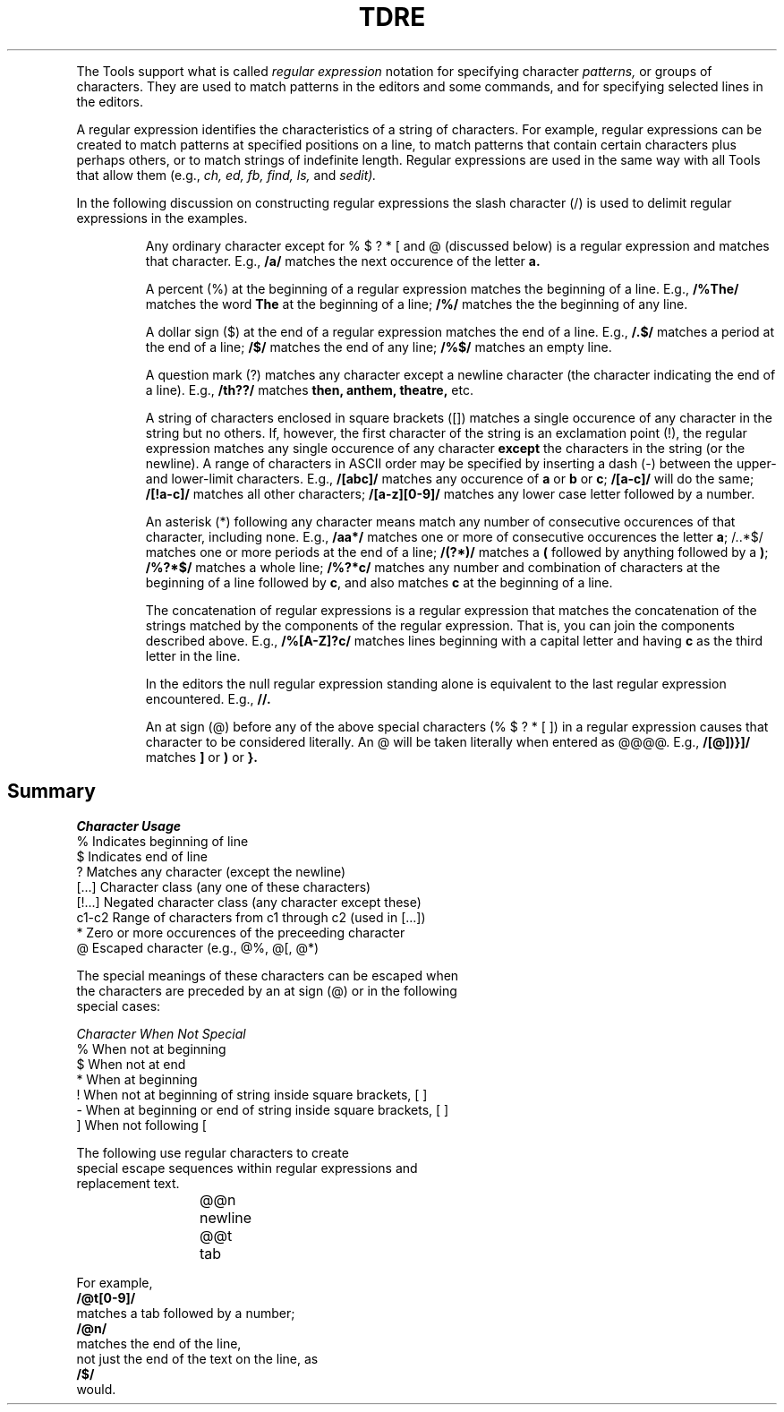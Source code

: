 .TH TDRE Regular_Expressions
.TS
REGULAR EXPRESSIONS
.TE
.PP
The Tools support what is called
.I regular
.I expression
notation for specifying character
.I patterns,
or groups of characters.
They are used to match patterns
in the editors and some commands,
and for specifying selected lines in the editors.
.PP
A regular expression identifies
the characteristics of a string of characters.
For example, regular expressions can be created to match
patterns at specified positions on a line,
to match
patterns that contain certain characters plus perhaps others, or
to match strings of indefinite length.
Regular expressions are used in the same way with all Tools that
allow them
(e.g.,
.ul
ch, ed, fb, find, ls,
and
.I sedit).
.PP
In the following discussion on constructing regular expressions
the slash character (/) is used to delimit
regular expressions in the examples.
.IP
Any ordinary character
except for % $ ? * [ and @
(discussed below) is a regular expression
and matches that character.
E.g.,
.B /a/
matches the next occurence of the letter
.B a.
.IP
A percent (%) at the beginning of a regular expression matches
the beginning of a line.
E.g.,
.B /%The/
matches the word
.B The
at the beginning of a line;
.B /%/
matches the the beginning of any line.
.IP
A dollar sign ($) at the end of a regular expression matches the
end of a line.
E.g.,
.B /.$/
matches a period
at the end of a line;
.B /$/
matches the end of any line;
.B /%$/
matches an empty line.
.IP
A question mark (?) matches any character except a newline character
(the character indicating the end of a line).
E.g.,
.B /th??/
matches
.B then,
.B anthem,
.B theatre,
etc.
.IP
A string of characters enclosed in square brackets ([]) matches
a single occurence of any character
in the string but no others.
If, however, the first character of the string
is an exclamation point (!), the regular expression matches any
single occurence of any character
.B except
the characters in the string (or the newline).
A range of characters in ASCII order may be specified by
inserting a dash (-) between the upper- and lower-limit
characters.
E.g.,
.B /[abc]/
matches any occurence of
.B a
or
.B b
or
.BR c ;
.B /[a-c]/
will do the same;
.B /[!a-c]/
matches all other characters;
.B /[a-z][0-9]/
matches any lower case letter followed by a number.
.IP
An asterisk (*) following any character
means match any number of
consecutive occurences of that character,
including none.
E.g.,
.B /aa*/
matches one or more of consecutive occurences the letter 
.BR a ;
.bd
/..*$/
matches one or more periods at the end of a line;
.B /(?*)/
matches a
.B (
followed by anything followed by a
.BR ) ;
.B /%?*$/
matches a whole line;
.B /%?*c/
matches any number and combination of characters at the beginning of a
line followed by
.BR c ,
and also matches
.B c
at the beginning of a line.
.IP
The
concatenation of regular expressions is a regular expression that matches the
concatenation of the strings matched by the components of the regular
expression.
That is, you can join the components described above.
E.g.,
.B /%[A-Z]?c/
matches lines beginning with a capital letter and having
.B c
as the third letter in the line.
.IP
In the editors
the null regular expression standing alone is equivalent to the last regular
expression encountered.
E.g.,
.B //.
.IP
An at sign (@) before any of the above special
characters (% $ ? * [ ]) in a regular expression causes that character
to be considered literally.
An @ will be taken literally when entered as @@@@.
E.g.,
.B /[@])}]/
matches
.B ]
or
.B )
or
.BR }.
.SH
Summary
.nr i @ny
.LP
.nf
.ul
Character   Usage
.SP
%           Indicates beginning of line
.SP
$           Indicates end of line
.SP
?           Matches any character (except the newline)
.SP
[...]       Character class (any one of these characters)
.SP
[!...]      Negated character class (any character except these)
.SP
c1-c2       Range of characters from c1 through c2 (used in [...])
.SP
*           Zero or more occurences of the preceeding character
.SP
@           Escaped character (e.g., @%, @[, @*)
.nr i @nr
.PP
The special meanings of these characters can be escaped when
the characters are preceded by an at sign (@) or in the following
special cases:
.nr i @ny
.LP
.nf
.ul
Character   When Not Special
.SP
%           When not at beginning
.SP
$           When not at end
.SP
*           When at beginning
.SP
!           When not at beginning of string inside square brackets, [ ]
.ne 2
.SP
-           When at beginning or end of string inside square brackets, [ ]
.SP
]           When not following [
.nr i @nr
.ne 10
.PP
The following use regular characters to create
special escape sequences within regular expressions and
replacement text.
.nr i @ny
.IP
@@n	    newline
.SP
@@t	    tab
.nr i @nr
.LP
For example,
.B /@t[0-9]/
matches a tab followed by a number;
.B /@n/
matches the end of the line,
not just the end of the text on the line, as
.B /$/
would.
